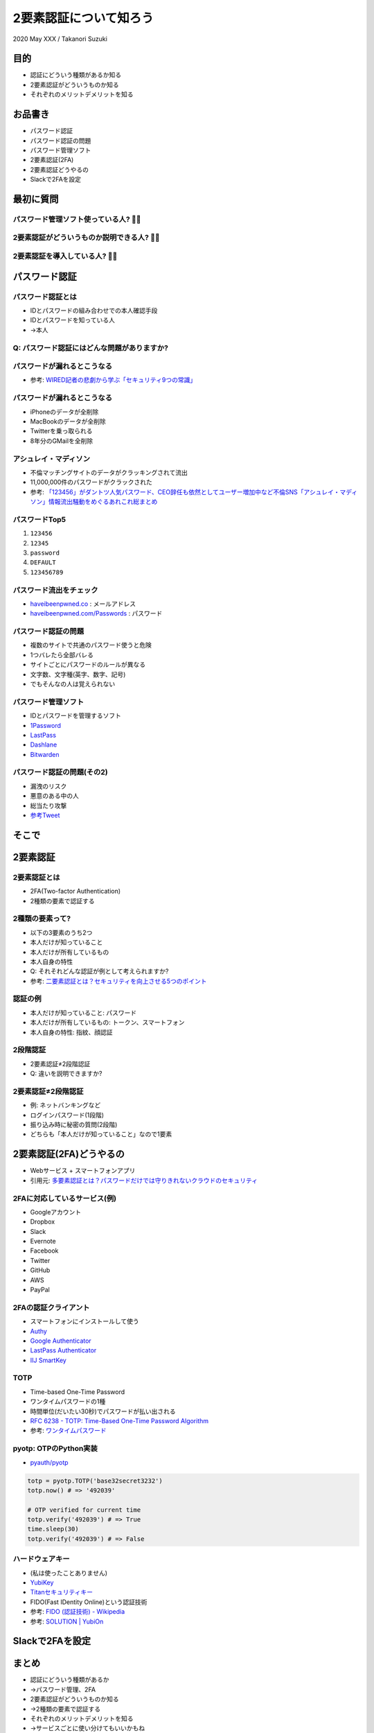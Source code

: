 =========================
 2要素認証について知ろう
=========================

2020 May XXX / Takanori Suzuki

目的
====
- 認証にどういう種類があるか知る
- 2要素認証がどういうものか知る
- それぞれのメリットデメリットを知る

お品書き
========
- パスワード認証
- パスワード認証の問題
- パスワード管理ソフト
- 2要素認証(2FA)
- 2要素認証どうやるの
- Slackで2FAを設定

最初に質問
==========

パスワード管理ソフト使っている人? 🙋‍♀️
----------------------------------------

2要素認証がどういうものか説明できる人? 🙋‍♂️
--------------------------------------------

2要素認証を導入している人? 🙋‍♀️
--------------------------------

パスワード認証
==============

パスワード認証とは
------------------
- IDとパスワードの組み合わせでの本人確認手段
- IDとパスワードを知っている人
- →本人

Q: パスワード認証にはどんな問題がありますか?
--------------------------------------------

パスワードが漏れるとこうなる
----------------------------
- 参考: `WIRED記者の悲劇から学ぶ「セキュリティ9つの常識」 <https://wired.jp/2012/08/14/how-not-to-become-mat-honan/>`__

パスワードが漏れるとこうなる
----------------------------
- iPhoneのデータが全削除
- MacBookのデータが全削除
- Twitterを乗っ取られる
- 8年分のGMailを全削除

アシュレイ・マディソン
----------------------
- 不倫マッチングサイトのデータがクラッキングされて流出
- 11,000,000件のパスワードがクラックされた
- 参考: `「123456」がダントツ人気パスワード、CEO辞任も依然としてユーザー増加中など不倫SNS「アシュレイ・マディソン」情報流出騒動をめぐるあれこれ総まとめ <https://gigazine.net/news/20150914-ashley-madison-password-lesson/>`__

パスワードTop5
--------------
1. ``123456``
2. ``12345``
3. ``password``
4. ``DEFAULT``
5. ``123456789``


パスワード流出をチェック
------------------------
- `haveibeenpwned.co <https://haveibeenpwned.com/>`__ : メールアドレス
- `haveibeenpwned.com/Passwords <https://haveibeenpwned.com/Passwords>`__ : パスワード

.. image:: images/haveibeenpwned.png
   :alt: have i been pwned
   :width: 70%

パスワード認証の問題
--------------------
- 複数のサイトで共通のパスワード使うと危険
- 1つバレたら全部バレる
- サイトごとにパスワードのルールが異なる
- 文字数、文字種(英字、数字、記号)
- でもそんなの人は覚えられない

パスワード管理ソフト
--------------------
- IDとパスワードを管理するソフト
- `1Password <https://1password.com/>`__
- `LastPass <https://www.lastpass.com/ja>`__
- `Dashlane <https://www.dashlane.com/>`__
- `Bitwarden <https://bitwarden.com/>`__


パスワード認証の問題(その2)
---------------------------
- 漏洩のリスク
- 悪意のある中の人
- 総当たり攻撃
- `参考Tweet <https://twitter.com/yamatosecurity/status/1155289692268457985>`__

.. revealjs-break::

.. image:: images/password-recovery-times.jpg
   :width: 90%

そこで
======

2要素認証
=========

2要素認証とは
-------------
- 2FA(Two-factor Authentication)
- 2種類の要素で認証する

2種類の要素って?
----------------
- 以下の3要素のうち2つ
- 本人だけが知っていること
- 本人だけが所有しているもの
- 本人自身の特性
- Q: それそれどんな認証が例として考えられますか?
- 参考: `二要素認証とは？セキュリティを向上させる5つのポイント <https://japan.norton.com/two-factor-authentication-8528>`__

認証の例
--------
- 本人だけが知っていること: パスワード
- 本人だけが所有しているもの: トークン、スマートフォン
- 本人自身の特性: 指紋、顔認証


2段階認証
---------
- 2要素認証≠2段階認証
- Q: 違いを説明できますか?

2要素認証≠2段階認証
-------------------
- 例: ネットバンキングなど
- ログインパスワード(1段階)
- 振り込み時に秘密の質問(2段階)
- どちらも「本人だけが知っていること」なので1要素

2要素認証(2FA)どうやるの
========================

.. revealjs-break::

- Webサービス + スマートフォンアプリ
- 引用元: `多要素認証とは？パスワードだけでは守りきれないクラウドのセキュリティ <https://www.secure-sketch.com/blog/multi-factor-authentication>`__

.. image:: https://www.secure-sketch.com/hs-fs/hubfs/blog_GRCP%E5%AF%84%E7%A8%BF/201810_MFA%EF%BC%88%E5%B1%B1%E7%94%B0%EF%BC%89/MFA2.jpg
   :alt: 多要素認証実施までの流れ
   :width: 70%

2FAに対応しているサービス(例)
-----------------------------
- Googleアカウント
- Dropbox
- Slack
- Evernote
- Facebook
- Twitter
- GitHub
- AWS
- PayPal

2FAの認証クライアント
---------------------
- スマートフォンにインストールして使う
- `Authy <https://authy.com/>`__
- `Google
  Authenticator <https://support.google.com/accounts/answer/1066447?co=GENIE.Platform%3DAndroid&hl=ja&oco=0>`__
- `LastPass Authenticator <https://lastpass.com/auth/>`__
- `IIJ SmartKey <https://www.iij.ad.jp/smartkey/>`__

TOTP
----
- Time-based One-Time Password
- ワンタイムパスワードの1種
- 時間単位(だいたい30秒)でパスワードが払い出される
- `RFC 6238 - TOTP: Time-Based One-Time Password Algorithm <https://tools.ietf.org/html/rfc6238>`__
- 参考: `ワンタイムパスワード <https://ja.wikipedia.org/wiki/%E3%83%AF%E3%83%B3%E3%82%BF%E3%82%A4%E3%83%A0%E3%83%91%E3%82%B9%E3%83%AF%E3%83%BC%E3%83%89>`__

pyotp: OTPのPython実装
----------------------
- `pyauth/pyotp <https://github.com/pyauth/pyotp>`__

.. code-block:: python

   totp = pyotp.TOTP('base32secret3232')
   totp.now() # => '492039'

   # OTP verified for current time
   totp.verify('492039') # => True
   time.sleep(30)
   totp.verify('492039') # => False

ハードウェアキー
----------------
- (私は使ったことありません)
- `YubiKey <https://yubikey.yubion.com/>`__
- `Titanセキュリティキー <https://cloud.google.com/titan-security-key/?hl=ja>`__
- FIDO(Fast IDentity Online)という認証技術
- 参考: `FIDO (認証技術) - Wikipedia <https://ja.wikipedia.org/wiki/FIDO\_(%E8%AA%8D%E8%A8%BC%E6%8A%80%E8%A1%93%29>`__
- 参考: `SOLUTION | YubiOn <https://www.yubion.com/solution/fido>`_

Slackで2FAを設定
================

まとめ
======
- 認証にどういう種類があるか
- →パスワード管理、2FA
- 2要素認証がどういうものか知る
- →2種類の要素で認証する
- それぞれのメリットデメリットを知る
- →サービスごとに使い分けてもいいかもね

